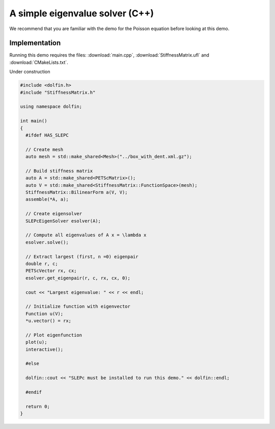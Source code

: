 A simple eigenvalue solver (C++)
================================

We recommend that you are familiar with the demo for the Poisson
equation before looking at this demo.


Implementation
--------------

Running this demo requires the files: :download:`main.cpp`,
:download:`StiffnessMatrix.ufl` and :download:`CMakeLists.txt`.


Under construction

.. code-block:: cpp


   #include <dolfin.h>
   #include "StiffnessMatrix.h"

   using namespace dolfin;

   int main()
   {
     #ifdef HAS_SLEPC

     // Create mesh
     auto mesh = std::make_shared<Mesh>("../box_with_dent.xml.gz");

     // Build stiffness matrix
     auto A = std::make_shared<PETScMatrix>();
     auto V = std::make_shared<StiffnessMatrix::FunctionSpace>(mesh);
     StiffnessMatrix::BilinearForm a(V, V);
     assemble(*A, a);

     // Create eigensolver
     SLEPcEigenSolver esolver(A);

     // Compute all eigenvalues of A x = \lambda x
     esolver.solve();

     // Extract largest (first, n =0) eigenpair
     double r, c;
     PETScVector rx, cx;
     esolver.get_eigenpair(r, c, rx, cx, 0);

     cout << "Largest eigenvalue: " << r << endl;

     // Initialize function with eigenvector
     Function u(V);
     *u.vector() = rx;

     // Plot eigenfunction
     plot(u);
     interactive();

     #else

     dolfin::cout << "SLEPc must be installed to run this demo." << dolfin::endl;

     #endif

     return 0;
   }
